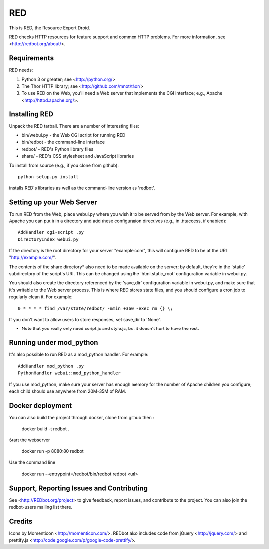 ===
RED
===

This is RED, the Resource Expert Droid.

RED checks HTTP resources for feature support and common HTTP problems. For
more information, see <http://redbot.org/about/>.

.. image:: https://secure.travis-ci.org/mnot/redbot.png?branch=master
   :alt: build status
   :target: http://travis-ci.org/mnot/redbot


Requirements
------------

RED needs:

1. Python 3 or greater; see <http://python.org/>
2. The Thor HTTP library; see <http://github.com/mnot/thor/>
3. To use RED on the Web, you'll need a Web server that implements the CGI interface; e.g., Apache <http://httpd.apache.org/>.


Installing RED
--------------

Unpack the RED tarball. There are a number of interesting files:

- bin/webui.py - the Web CGI script for running RED
- bin/redbot - the command-line interface
- redbot/ - RED's Python library files
- share/ - RED's CSS stylesheet and JavaScript libraries

To install from source (e.g., if you clone from github)::

  python setup.py install

installs RED's libraries as well as the command-line version as 'redbot'.

Setting up your Web Server
--------------------------

To run RED from the Web, place webui.py where you wish it to be served from by
the Web server. For example, with Apache you can put it in a directory and add
these configuration directives (e.g., in .htaccess, if enabled)::

  AddHandler cgi-script .py
  DirectoryIndex webui.py

If the directory is the root directory for your server "example.com",
this will configure RED to be at the URI "http://example.com/".

The contents of the share directory* also need to be made available on the
server; by default, they're in the 'static' subdirectory of the script's URI.
This can be changed using the 'html.static_root' configuration variable in
webui.py.

You should also create the directory referenced by the 'save_dir'
configuration variable in webui.py, and make sure that it's writable to the
Web server process. This is where RED stores state files, and you should
configure a cron job to regularly clean it. For example::

  0 * * * * find /var/state/redbot/ -mmin +360 -exec rm {} \;

If you don't want to allow users to store responses, set save_dir to 'None'.

* Note that you really only need script.js and style.js, but it doesn't hurt to have the rest.

Running under mod_python
------------------------

It's also possible to run RED as a mod_python handler. For example::

  AddHandler mod_python .py
  PythonHandler webui::mod_python_handler

If you use mod_python, make sure your server has enough memory for the
number of Apache children you configure; each child should use anywhere from
20M-35M of RAM.

Docker deployment
-----------------

You can also build the project through docker, clone from github then :

  docker build -t redbot .

Start the webserver

   docker run -p 8080:80 redbot

Use the command line

  docker run --entrypoint=/redbot/bin/redbot redbot <url>



Support, Reporting Issues and Contributing
------------------------------------------

See <http://REDbot.org/project> to give feedback, report issues, and
contribute to the project. You can also join the redbot-users mailing list
there.

Credits
-------

Icons by Momenticon <http://momenticon.com/>. REDbot also includes code
from jQuery <http://jquery.com/> and prettify.js
<http://code.google.com/p/google-code-prettify/>.



